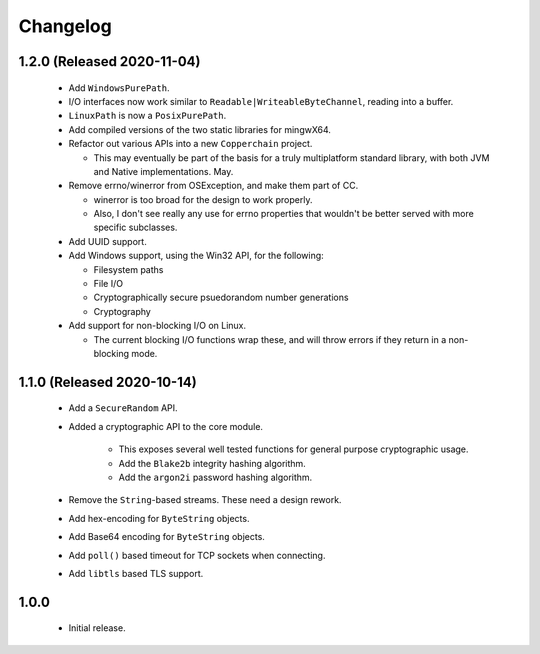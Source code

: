 .. _changelog:

Changelog
=========

1.2.0 (Released 2020-11-04)
---------------------------

 - Add ``WindowsPurePath``.

 - I/O interfaces now work similar to ``Readable|WriteableByteChannel``, reading into a buffer.

 - ``LinuxPath`` is now a ``PosixPurePath``.

 - Add compiled versions of the two static libraries for mingwX64.

 - Refactor out various APIs into a new ``Copperchain`` project.

   - This may eventually be part of the basis for a truly multiplatform standard library, with
     both JVM and Native implementations. May.

 - Remove errno/winerror from OSException, and make them part of CC.

   - winerror is too broad for the design to work properly.

   - Also, I don't see really any use for errno properties that wouldn't be better served with
     more specific subclasses.

 - Add UUID support.

 - Add Windows support, using the Win32 API, for the following:

   - Filesystem paths

   - File I/O

   - Cryptographically secure psuedorandom number generations

   - Cryptography

 - Add support for non-blocking I/O on Linux.

   - The current blocking I/O functions wrap these, and will throw errors if they return in a
     non-blocking mode.

1.1.0 (Released 2020-10-14)
---------------------------

 - Add a ``SecureRandom`` API.

 - Added a cryptographic API to the core module.

    - This exposes several well tested functions for general purpose cryptographic usage.

    - Add the ``Blake2b`` integrity hashing algorithm.

    - Add the ``argon2i`` password hashing algorithm.

 - Remove the ``String``-based streams. These need a design rework.

 - Add hex-encoding for ``ByteString`` objects.

 - Add Base64 encoding for ``ByteString`` objects.

 - Add ``poll()`` based timeout for TCP sockets when connecting.

 - Add ``libtls`` based TLS support.

1.0.0
------

 - Initial release.
